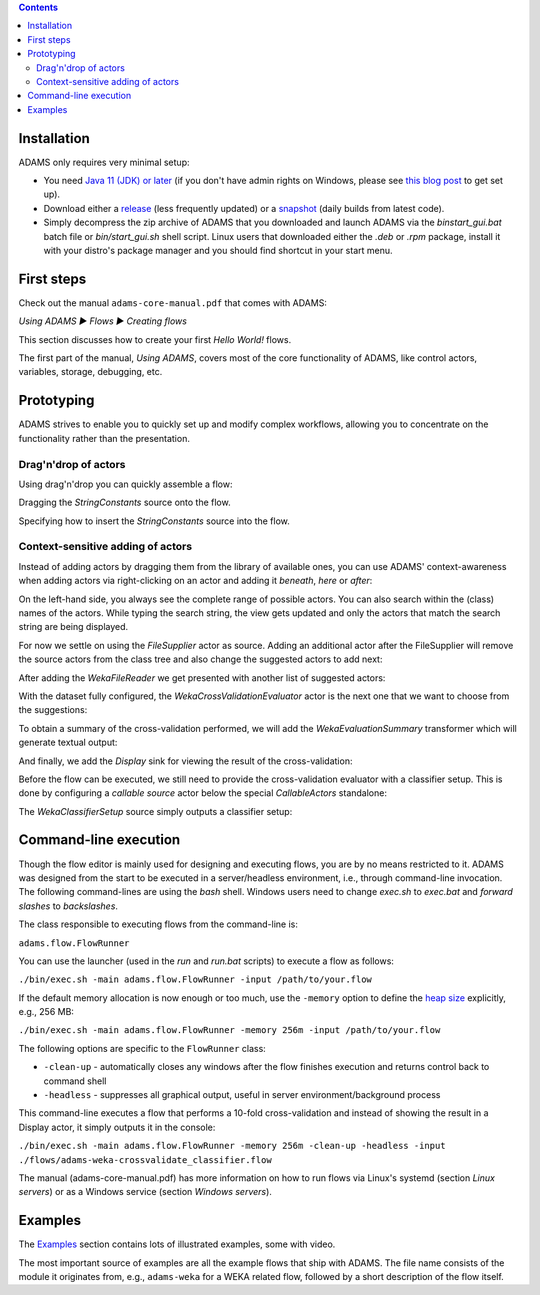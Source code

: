 .. title: Get Started
.. slug: users-get-started
.. date: 2025-07-23 14:13:52 UTC+12:00
.. tags: 
.. category: 
.. link: 
.. description: 
.. type: text
.. author: FracPete

.. contents::

Installation
============

ADAMS only requires very minimal setup:

* You need `Java 11 (JDK) or later <https://adoptium.net/temurin/releases/>`__ (if you don't have admin rights on Windows,
  please see `this blog post <link://slug/windows-no-admin-no-problem>`__ to get set up).
* Download either a `release <link://slug/release>`__ (less frequently updated) or a
  `snapshot <link://slug/snapshot>`__ (daily builds from latest code).
* Simply decompress the zip archive of ADAMS that you downloaded and launch ADAMS via the `bin\start_gui.bat` batch file or
  `bin/start_gui.sh` shell script. Linux users that downloaded either the `.deb` or `.rpm` package, install it with
  your distro's package manager and you should find shortcut in your start menu.


First steps
===========

Check out the manual ``adams-core-manual.pdf`` that comes with ADAMS:

*Using ADAMS ▶ Flows ▶ Creating flows*

This section discusses how to create your first *Hello World!* flows.

The first part of the manual, *Using ADAMS*, covers most of the core
functionality of ADAMS, like control actors, variables, storage, debugging,
etc.


Prototyping
===========

ADAMS strives to enable you to quickly set up and modify complex workflows,
allowing you to concentrate on the functionality rather than the
presentation.

Drag'n'drop of actors
---------------------

Using drag'n'drop you can quickly assemble a flow:

.. thumbnail:: ../../images/dragndrop-example1.png

Dragging the *StringConstants* source onto the flow.

.. thumbnail:: ../../images/dragndrop-example2.png

Specifying how to insert the *StringConstants* source into the flow.


Context-sensitive adding of actors
----------------------------------

Instead of adding actors by dragging them from the library of available ones,
you can use ADAMS' context-awareness when adding actors via right-clicking on
an actor and adding it *beneath*, *here* or *after*:

.. thumbnail:: ../../images/actorsuggestions-combobox.png

On the left-hand side, you always see the complete range of possible actors.
You can also search within the (class) names of the actors. While typing the
search string, the view gets updated and only the actors that match the
search string are being displayed.

.. thumbnail:: ../../images/actorsuggestions-search.png

For now we settle on using the *FileSupplier* actor as source. Adding an
additional actor after the FileSupplier will remove the source actors from the
class tree and also change the suggested actors to add next:

.. thumbnail:: ../../images/actorsuggestions-context1.png

After adding the *WekaFileReader* we get presented with another list of
suggested actors:

.. thumbnail:: ../../images/actorsuggestions-context2.png

With the dataset fully configured, the *WekaCrossValidationEvaluator* actor is
the next one that we want to choose from the suggestions:

.. thumbnail:: ../../images/actorsuggestions-context3.png

To obtain a summary of the cross-validation performed, we will add the
*WekaEvaluationSummary* transformer which will generate textual output:

.. thumbnail:: ../../images/actorsuggestions-context4.png

And finally, we add the *Display* sink for viewing the result of the
cross-validation:

.. thumbnail:: ../../images/actorsuggestions-context5.png

Before the flow can be executed, we still need to provide the cross-validation
evaluator with a classifier setup. This is done by configuring a *callable
source* actor below the special *CallableActors* standalone:

.. thumbnail:: ../../images/actorsuggestions-context6.png

The *WekaClassifierSetup* source simply outputs a classifier setup:

.. thumbnail:: ../../images/actorsuggestions-context7.png


Command-line execution
======================

Though the flow editor is mainly used for designing and executing flows, you
are by no means restricted to it. ADAMS was designed from the start to be
executed in a server/headless environment, i.e., through command-line invocation. The
following command-lines are using the *bash* shell. Windows users need to change
*exec.sh* to *exec.bat* and *forward slashes* to *backslashes*.

The class responsible to executing flows from the command-line is:

``adams.flow.FlowRunner``

You can use the launcher (used in the *run* and *run.bat* scripts) to execute a
flow as follows:

``./bin/exec.sh -main adams.flow.FlowRunner -input /path/to/your.flow``

If the default memory allocation is now enough or too much, use the ``-memory``
option to define the `heap size
<http://en.wikipedia.org/wiki/Java_virtual_machine#Heap>`_ explicitly, e.g.,
256 MB:

``./bin/exec.sh -main adams.flow.FlowRunner -memory 256m -input /path/to/your.flow``

The following options are specific to the ``FlowRunner`` class:

* ``-clean-up`` - automatically closes any windows after the flow finishes
  execution and returns control back to command shell
* ``-headless`` - suppresses all graphical output, useful in server
  environment/background process

This command-line executes a flow that performs a 10-fold cross-validation and instead of showing the result in a Display actor, it simply outputs it in the console:

``./bin/exec.sh -main adams.flow.FlowRunner -memory 256m -clean-up -headless -input ./flows/adams-weka-crossvalidate_classifier.flow``

The manual (adams-core-manual.pdf) has more information on how to run flows
via Linux's systemd (section *Linux servers*) or as a Windows service (section
*Windows servers*).


Examples
========

The `Examples <link://slug/users-examples>`_ section contains lots of
illustrated examples, some with video.

The most important source of examples are all the example flows that ship with
ADAMS. The file name consists of the module it originates from, e.g.,
``adams-weka`` for a WEKA related flow, followed by a short description of the
flow itself.
